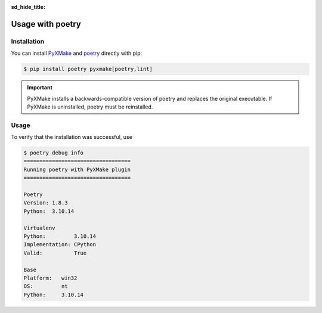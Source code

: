 :sd_hide_title:
.. grid:: 1

    .. grid-item-card:: PyXMake as a poetry plugin

        Learn how to use PyXMake together with poetry
-----------------
Usage with poetry
-----------------

Installation
------------
You can install `PyXMake`_ and `poetry`_ directly with pip:

.. code-block:: console

    $ pip install poetry pyxmake[poetry,lint]

.. important::

	PyXMake installs a backwards-compatible version of poetry and replaces the original executable. 
	If PyXMake is uninstalled, poetry must be reinstalled.

Usage
-----
To verify that the installation was successful, use

.. code-block:: console

	$ poetry debug info
	==================================
	Running poetry with PyXMake plugin
	==================================

	Poetry
	Version: 1.8.3
	Python:  3.10.14

	Virtualenv
	Python:         3.10.14
	Implementation: CPython
	Valid:          True

	Base
	Platform:   win32
	OS:         nt
	Python:     3.10.14
	
..  _PyXMake: https://pypi.org/project/pyxmake
..  _poetry: https://python-poetry.org/docs/
